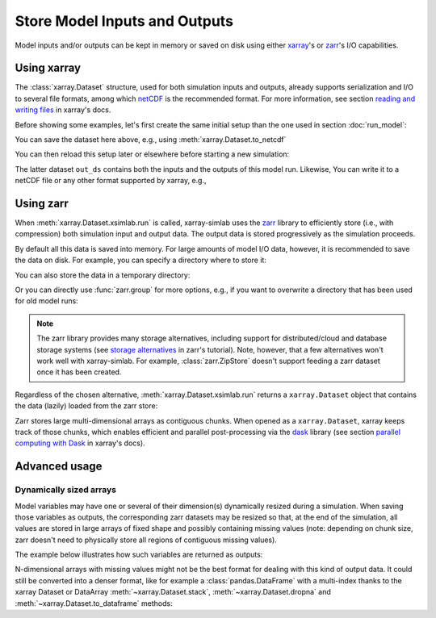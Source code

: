 .. _io_storage:

Store Model Inputs and Outputs
==============================

Model inputs and/or outputs can be kept in memory or saved on disk using either
`xarray`_'s or `zarr`_'s I/O capabilities.

.. _xarray: http://xarray.pydata.org
.. _zarr: https://zarr.readthedocs.io/en/stable

.. ipython:: python
   :suppress:

    import sys
    sys.path.append('scripts')
    from advection_model import model2

Using xarray
------------

The :class:`xarray.Dataset` structure, used for both simulation inputs and
outputs, already supports serialization and I/O to several file formats, among
which netCDF_ is the recommended format. For more information, see section
`reading and writing files`_ in xarray's docs.

.. _netCDF: https://www.unidata.ucar.edu/software/netcdf/
.. _`reading and writing files`: http://xarray.pydata.org/en/stable/io.html

Before showing some examples, let's first create the same initial setup than the
one used in section :doc:`run_model`:

.. ipython:: python

    model2

.. ipython:: python

    import xsimlab as xs
    ds = xs.create_setup(
        model=model2,
        clocks={
            'time': np.linspace(0., 1., 101),
            'otime': [0, 0.5, 1]
        },
        master_clock='time',
        input_vars={
            'grid': {'length': 1.5, 'spacing': 0.01},
            'init': {'loc': 0.3, 'scale': 0.1},
            'advect__v': 1.
        },
        output_vars={
            'grid__x': None,
            'profile__u': 'otime'
        }
    )
    ds

You can save the dataset here above, e.g., using :meth:`xarray.Dataset.to_netcdf`

.. ipython:: python

   ds.to_netcdf("model2_setup.nc")

You can then reload this setup later or elsewhere before starting a new
simulation:

.. ipython:: python

   import xarray as xr
   in_ds = xr.load_dataset("model2_setup.nc")
   out_ds = in_ds.xsimlab.run(model=model2)
   out_ds

The latter dataset ``out_ds`` contains both the inputs and the outputs of this
model run. Likewise, You can write it to a netCDF file or any other format
supported by xarray, e.g.,

.. ipython:: python

   out_ds.to_netcdf("model2_run.nc")

Using zarr
----------

When :meth:`xarray.Dataset.xsimlab.run` is called, xarray-simlab uses the zarr_
library to efficiently store (i.e., with compression) both simulation input and
output data. The output data is stored progressively as the simulation proceeds.

By default all this data is saved into memory. For large amounts of model I/O
data, however, it is recommended to save the data on disk. For example, you can
specify a directory where to store it:

.. ipython:: python

   out_ds = in_ds.xsimlab.run(model=model2, output_store="model2_run.zarr")

You can also store the data in a temporary directory:

.. ipython:: python

   import zarr
   out_ds = in_ds.xsimlab.run(model=model2, output_store=zarr.TempStore())

Or you can directly use :func:`zarr.group` for more options, e.g., if you want
to overwrite a directory that has been used for old model runs:

.. ipython:: python

   zg = zarr.group("model2_run.zarr", overwrite=True)
   out_ds = in_ds.xsimlab.run(model=model2, output_store=zg)

.. note::

   The zarr library provides many storage alternatives, including support for
   distributed/cloud and database storage systems (see `storage alternatives`_
   in zarr's tutorial). Note, however, that a few alternatives won't work well
   with xarray-simlab. For example, :class:`zarr.ZipStore` doesn't support
   feeding a zarr dataset once it has been created.

Regardless of the chosen alternative, :meth:`xarray.Dataset.xsimlab.run` returns
a ``xarray.Dataset`` object that contains the data (lazily) loaded from the zarr
store:

.. ipython:: python

   out_ds

Zarr stores large multi-dimensional arrays as contiguous chunks. When opened as
a ``xarray.Dataset``, xarray keeps track of those chunks, which enables efficient
and parallel post-processing via the dask_ library (see section `parallel
computing with Dask`_ in xarray's docs).

.. _`storage alternatives`: https://zarr.readthedocs.io/en/stable/tutorial.html#storage-alternatives
.. _`parallel computing with Dask`: http://xarray.pydata.org/en/stable/dask.html
.. _dask: https://dask.org/

.. ipython:: python
   :suppress:

   import os
   import shutil
   os.remove("model2_setup.nc")
   os.remove("model2_run.nc")
   shutil.rmtree("model2_run.zarr")

Advanced usage
--------------

Dynamically sized arrays
~~~~~~~~~~~~~~~~~~~~~~~~

Model variables may have one or several of their dimension(s) dynamically
resized during a simulation. When saving those variables as outputs, the
corresponding zarr datasets may be resized so that, at the end of the
simulation, all values are stored in large arrays of fixed shape and possibly
containing missing values (note: depending on chunk size, zarr doesn't need to
physically store all regions of contiguous missing values).

The example below illustrates how such variables are returned as outputs:

.. ipython::

   In [2]: import numpy as np

   In [3]: @xs.process
      ...: class Particles:
      ...:     """Generate at each step a random number of particles
      ...:     at random positions along an axis.
      ...:     """
      ...:
      ...:     position = xs.variable(dims='pt', intent='out')
      ...:
      ...:     def initialize(self):
      ...:         self._rng = np.random.default_rng(123)
      ...:
      ...:     def run_step(self):
      ...:         nparticles = self._rng.integers(1, 4)
      ...:         self.position = self._rng.uniform(0, 10, size=nparticles)
      ...:

   In [4]: model = xs.Model({'pt': Particles})

   In [5]: with model:
      ...:     in_ds = xs.create_setup(clocks={'steps': range(4)},
      ...:                             output_vars={'pt__position': 'steps'})
      ...:     out_ds = in_ds.xsimlab.run()
      ...:

   In [6]: out_ds.pt__position

N-dimensional arrays with missing values might not be the best format for
dealing with this kind of output data. It could still be converted into a denser
format, like for example a :class:`pandas.DataFrame` with a multi-index thanks
to the xarray Dataset or DataArray :meth:`~xarray.Dataset.stack`,
:meth:`~xarray.Dataset.dropna` and :meth:`~xarray.Dataset.to_dataframe` methods:

.. ipython::

   In [7]: (out_ds.stack(particles=('steps', 'pt'))
      ...:        .dropna('particles')
      ...:        .to_dataframe())
